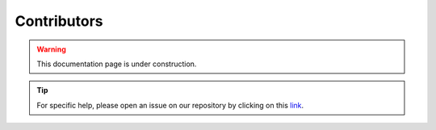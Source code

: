 Contributors
============

.. warning::

    This documentation page is under construction.

.. tip::

    For specific help, please open an issue on our repository by clicking on this `link <https://github.com/ESA-PhiLab/OpenSarToolkit/issues>`__.